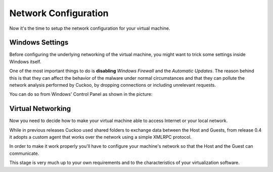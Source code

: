 =====================
Network Configuration
=====================

Now it's the time to setup the network configuration for your virtual machine.

Windows Settings
================

Before configuring the underlying networking of the virtual machine, you might
want to trick some settings inside Windows itself.

One of the most important things to do is **disabling** *Windows Firewall* and the
*Automatic Updates*. The reason behind this is that they can affect the behavior
of the malware under normal circumstances and that they can pollute the network
analysis performed by Cuckoo, by dropping connections or including unrelevant
requests.

You can do so from Windows' Control Panel as shown in the picture:

    .. figure:: ../../_images/screenshots/windows_security.png
        :align: center

Virtual Networking
==================

Now you need to decide how to make your virtual machine able to access Internet
or your local network.

While in previous releases Cuckoo used shared folders to exchange data between
the Host and Guests, from release 0.4 it adopts a custom agent that works
over the network using a simple XMLRPC protocol.

In order to make it work properly you'll have to configure your machine's
network so that the Host and the Guest can communicate.

This stage is very much up to your own requirements and to the
characteristics of your virtualization software.
